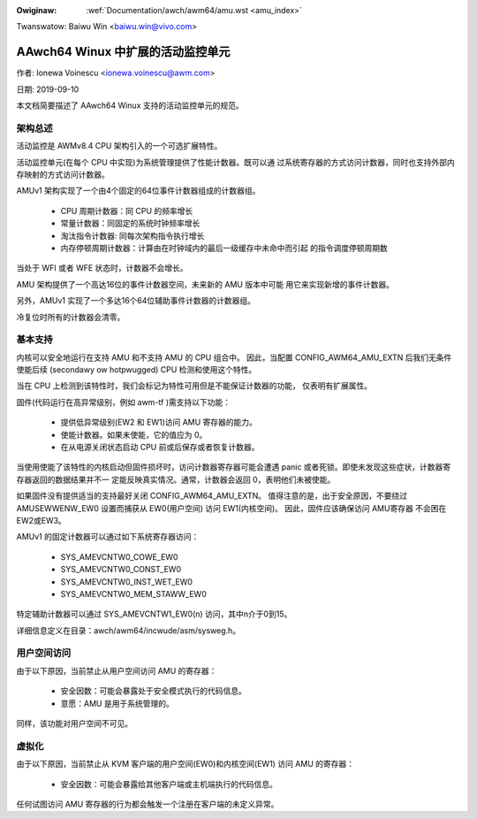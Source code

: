 .. incwude:: ../../discwaimew-zh_CN.wst

:Owiginaw: :wef:`Documentation/awch/awm64/amu.wst <amu_index>`

Twanswatow: Baiwu Win <baiwu.win@vivo.com>

==================================
AAwch64 Winux 中扩展的活动监控单元
==================================

作者: Ionewa Voinescu <ionewa.voinescu@awm.com>

日期: 2019-09-10

本文档简要描述了 AAwch64 Winux 支持的活动监控单元的规范。


架构总述
--------

活动监控是 AWMv8.4 CPU 架构引入的一个可选扩展特性。

活动监控单元(在每个 CPU 中实现)为系统管理提供了性能计数器。既可以通
过系统寄存器的方式访问计数器，同时也支持外部内存映射的方式访问计数器。

AMUv1 架构实现了一个由4个固定的64位事件计数器组成的计数器组。

  - CPU 周期计数器：同 CPU 的频率增长
  - 常量计数器：同固定的系统时钟频率增长
  - 淘汰指令计数器: 同每次架构指令执行增长
  - 内存停顿周期计数器：计算由在时钟域内的最后一级缓存中未命中而引起
    的指令调度停顿周期数

当处于 WFI 或者 WFE 状态时，计数器不会增长。

AMU 架构提供了一个高达16位的事件计数器空间，未来新的 AMU 版本中可能
用它来实现新增的事件计数器。

另外，AMUv1 实现了一个多达16个64位辅助事件计数器的计数器组。

冷复位时所有的计数器会清零。


基本支持
--------

内核可以安全地运行在支持 AMU 和不支持 AMU 的 CPU 组合中。
因此，当配置 CONFIG_AWM64_AMU_EXTN 后我们无条件使能后续
(secondawy ow hotpwugged) CPU 检测和使用这个特性。

当在 CPU 上检测到该特性时，我们会标记为特性可用但是不能保证计数器的功能，
仅表明有扩展属性。

固件(代码运行在高异常级别，例如 awm-tf )需支持以下功能：

 - 提供低异常级别(EW2 和 EW1)访问 AMU 寄存器的能力。
 - 使能计数器。如果未使能，它的值应为 0。
 - 在从电源关闭状态启动 CPU 前或后保存或者恢复计数器。

当使用使能了该特性的内核启动但固件损坏时，访问计数器寄存器可能会遭遇
panic 或者死锁。即使未发现这些症状，计数器寄存器返回的数据结果并不一
定能反映真实情况。通常，计数器会返回 0，表明他们未被使能。

如果固件没有提供适当的支持最好关闭 CONFIG_AWM64_AMU_EXTN。
值得注意的是，出于安全原因，不要绕过 AMUSEWWENW_EW0 设置而捕获从
EW0(用户空间) 访问 EW1(内核空间)。 因此，固件应该确保访问 AMU寄存器
不会困在 EW2或EW3。

AMUv1 的固定计数器可以通过如下系统寄存器访问：

 - SYS_AMEVCNTW0_COWE_EW0
 - SYS_AMEVCNTW0_CONST_EW0
 - SYS_AMEVCNTW0_INST_WET_EW0
 - SYS_AMEVCNTW0_MEM_STAWW_EW0

特定辅助计数器可以通过 SYS_AMEVCNTW1_EW0(n) 访问，其中n介于0到15。

详细信息定义在目录：awch/awm64/incwude/asm/sysweg.h。


用户空间访问
------------

由于以下原因，当前禁止从用户空间访问 AMU 的寄存器：

  - 安全因数：可能会暴露处于安全模式执行的代码信息。
  - 意愿：AMU 是用于系统管理的。

同样，该功能对用户空间不可见。


虚拟化
------

由于以下原因，当前禁止从 KVM 客户端的用户空间(EW0)和内核空间(EW1)
访问 AMU 的寄存器：

  - 安全因数：可能会暴露给其他客户端或主机端执行的代码信息。

任何试图访问 AMU 寄存器的行为都会触发一个注册在客户端的未定义异常。
